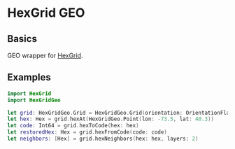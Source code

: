 * HexGrid GEO
** Basics
   GEO wrapper for [[https://github.com/gojuno/HexGridSwift][HexGrid]].
** Examples
#+BEGIN_SRC swift
import HexGrid
import HexGridGeo

let grid: HexGridGeo.Grid = HexGridGeo.Grid(orientation: OrientationFlat, size: 500.0, projection: ProjectionSM())
let hex: Hex = grid.hexAt(HexGridGeo.Point(lon: -73.5, lat: 40.3))
let code: Int64 = grid.hexToCode(hex: hex)
let restoredHex: Hex = grid.hexFromCode(code: code)
let neighbors: [Hex] = grid.hexNeighbors(hex: hex, layers: 2)
#+END_SRC
